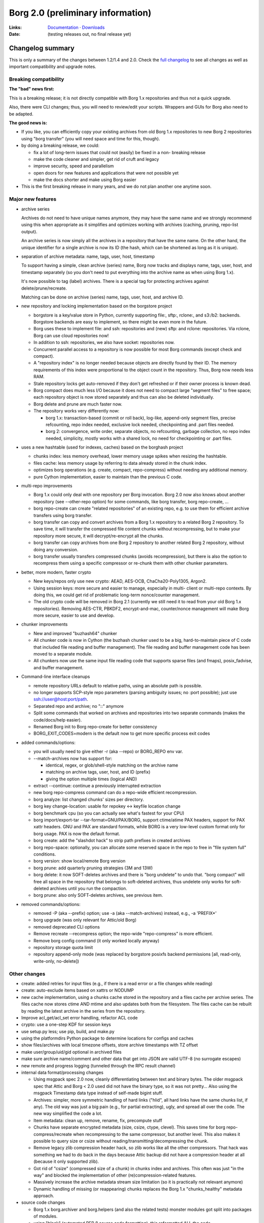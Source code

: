 Borg 2.0 (preliminary information)
==================================

:Links: `Documentation <https://borgbackup.readthedocs.io/en/master/>`_ · `Downloads <https://github.com/borgbackup/borg/releases/latest>`_
:Date: (testing releases out, no final release yet)

Changelog summary
-----------------

This is only a summary of the changes between 1.2/1.4 and 2.0.
Check the `full changelog <https://borgbackup.readthedocs.io/en/master/changes.html>`_
to see all changes as well as important compatibility and upgrade notes.

Breaking compatibility
~~~~~~~~~~~~~~~~~~~~~~

**The "bad" news first:**

This is a breaking release; it is not directly compatible with Borg 1.x repositories
and thus not a quick upgrade.

Also, there were CLI changes; thus, you will need to review/edit your scripts.
Wrappers and GUIs for Borg also need to be adapted.

**The good news is:**

- If you like, you can efficiently copy your existing archives from old Borg
  1.x repositories to new Borg 2 repositories using "borg transfer" (you will need space
  and time for this, though).
- by doing a breaking release, we could:

  - fix a lot of long-term issues that could not (easily) be fixed in a non-
    breaking release
  - make the code cleaner and simpler, get rid of cruft and legacy
  - improve security, speed and parallelism
  - open doors for new features and applications that were not possible yet
  - make the docs shorter and make using Borg easier
- This is the first breaking release in many years, and we do not plan
  another one anytime soon.

Major new features
~~~~~~~~~~~~~~~~~~

- archive series

  Archives do not need to have unique names anymore, they may have the same
  name and we strongly recommend using this when appropriate as it simplifies
  and optimizes working with archives (caching, pruning, repo-list output).

  An archive series is now simply all the archives in a repository that have
  the same name. On the other hand, the unique identifier for a single archive is now its ID
  (the hash, which can be shortened as long as it is unique).

- separation of archive metadata: name, tags, user, host, timestamp

  To support having a simple, clean archive (series) name, Borg now tracks and
  displays name, tags, user, host, and timestamp separately (so you don't need to
  put everything into the archive name as when using Borg 1.x).

  It's now possible to tag (label) archives. There is a special tag for
  protecting archives against delete/prune/recreate.

  Matching can be done on archive (series) name, tags, user, host, and archive ID.

- new repository and locking implementation based on the borgstore project

  - borgstore is a key/value store in Python, currently supporting file:, sftp:,
    rclone:, and s3:/b2: backends.
    Borgstore backends are easy to implement, so there might be even more in
    the future.
  - Borg uses these to implement file: and ssh: repositories and (new) sftp: and
    rclone: repositories. Via rclone, Borg can use cloud repositories now!
  - In addition to ssh: repositories, we also have socket: repositories now.
  - Concurrent parallel access to a repository is now possible for most Borg
    commands (except check and compact).
  - A "repository index" is no longer needed because objects are directly
    found by their ID. The memory requirements of this index were proportional to
    the object count in the repository. Thus, Borg now needs less RAM.
  - Stale repository locks get auto-removed if they don't get refreshed or if
    their owner process is known dead.
  - Borg compact does much less I/O because it does not need to compact large
    "segment files" to free space; each repository object is now stored separately
    and thus can also be deleted individually.
  - Borg delete and prune are much faster now.
  - The repository works very differently now:

    - borg 1.x: transaction-based (commit or roll back), log-like, append-only
      segment files, precise refcounting, repo index needed, exclusive lock
      needed, checkpointing and .part files needed.
    - borg 2: convergence, write order, separate objects, no refcounting,
      garbage collection, no repo index needed, simplicity, mostly works with
      a shared lock, no need for checkpointing or .part files.

- uses a new hashtable (used for indexes, caches) based on the borghash project

  - chunks index: less memory overhead, lower memory usage spikes when resizing
    the hashtable.
  - files cache: less memory usage by referring to data already stored in the
    chunk index.
  - optimizes borg operations (e.g. create, compact, repo-compress) without
    needing any additional memory.
  - pure Cython implementation, easier to maintain than the previous C code.

- multi-repo improvements

  - Borg 1.x could only deal with one repository per Borg invocation. Borg 2.0
    now also knows about another repository (see --other-repo option) for some
    commands, like borg transfer, borg repo-create, ...
  - borg repo-create can create "related repositories" of an existing repo,
    e.g. to use them for efficient archive transfers using borg transfer.
  - borg transfer can copy and convert archives from a Borg 1.x repository to a
    related Borg 2 repository. To save time, it will transfer the compressed file
    content chunks without recompressing, but to make your repository more secure,
    it will decrypt/re-encrypt all the chunks.
  - borg transfer can copy archives from one Borg 2 repository to another related
    Borg 2 repository, without doing any conversion.
  - borg transfer usually transfers compressed chunks (avoids recompression),
    but there is also the option to recompress them using a specific
    compressor or re-chunk them with other chunker parameters.

- better, more modern, faster crypto

  - New keys/repos only use new crypto: AEAD, AES-OCB, ChaCha20-Poly1305,
    Argon2.
  - Using session keys: more secure and easier to manage, especially in multi-
    client or multi-repo contexts. By doing this, we could get rid of problematic
    long-term nonce/counter management.
  - The old crypto code will be removed in Borg 2.1 (currently we still need
    it to read from your old Borg 1.x repositories). Removing AES-CTR, PBKDF2,
    encrypt-and-mac, counter/nonce management will make Borg more secure,
    easier to use and develop.

- chunker improvements

  - New and improved "buzhash64" chunker
  - All chunker code is now in Cython (the buzhash chunker used to be a big,
    hard-to-maintain piece of C code that included file reading and buffer
    management). The file reading and buffer management code has been moved
    to a separate module.
  - All chunkers now use the same input file reading code that supports
    sparse files (and fmaps), posix_fadvise, and buffer management.

- Command-line interface cleanups

  - remote repository URLs default to relative paths, using an absolute path
    is possible.
  - no longer supports SCP-style repo parameters (parsing ambiguity issues; no
    :port possible); just use ssh://user@host:port/path.
  - Separated repo and archive; no "::" anymore
  - Split some commands that worked on archives and repositories into two separate
    commands (makes the code/docs/help easier).
  - Renamed Borg init to Borg repo-create for better consistency
  - BORG_EXIT_CODES=modern is the default now to get more specific process
    exit codes

- added commands/options:

  - you will usually need to give either -r (aka --repo) or BORG_REPO env var.
  - --match-archives now has support for:

    - identical, regex, or glob/shell-style matching on the archive name
    - matching on archive tags, user, host, and ID (prefix)
    - giving the option multiple times (logical AND)
  - extract --continue: continue a previously interrupted extraction
  - new borg repo-compress command can do a repo-wide efficient recompression.
  - borg analyze: list changed chunks' sizes per directory.
  - borg key change-location: usable for repokey <-> keyfile location change
  - borg benchmark cpu (so you can actually see what's fastest for your CPU)
  - borg import/export-tar --tar-format=GNU/PAX/BORG, support ctime/atime PAX
    headers, support for PAX xattr headers. GNU and PAX are standard formats,
    while BORG is a very low-level custom format only for borg usage. PAX is
    now the default format.
  - borg create: add the "slashdot hack" to strip path prefixes in created
    archives
  - borg repo-space: optionally, you can allocate some reserved space in the
    repo to free in "file system full" conditions.
  - borg version: show local/remote Borg version
  - borg prune: add quarterly pruning strategies (3M and 13W)
  - borg delete: it now SOFT-deletes archives and there is "borg undelete"
    to undo that. "borg compact" will free all space in the repository that
    belongs to soft-deleted archives, thus undelete only works for soft-deleted
    archives until you run the compaction.
  - borg prune: also only SOFT-deletes archives, see previous item.

- removed commands/options:

  - removed -P (aka --prefix) option; use -a (aka --match-archives) instead,
    e.g., -a 'PREFIX*'
  - borg upgrade (was only relevant for Attic/old Borg)
  - removed deprecated CLI options
  - Remove recreate --recompress option; the repo-wide "repo-compress" is
    more efficient.
  - Remove borg config command (it only worked locally anyway)
  - repository storage quota limit
  - repository append-only mode (was replaced by borgstore posixfs backend
    permissions [all, read-only, write-only, no-delete])

Other changes
~~~~~~~~~~~~~

- create: added retries for input files (e.g., if there is a read error or
  a file changes while reading)
- create: auto-exclude items based on xattrs or NODUMP
- new cache implementation, using a chunks cache stored in the repository and
  a files cache per archive series. The files cache now stores ctime AND mtime
  and also updates both from the filesystem. The files cache can be rebuilt by
  reading the latest archive in the series from the repository.
- Improve acl_get/acl_set error handling, refactor ACL code
- crypto: use a one-step KDF for session keys
- use setup.py less; use pip, build, and make.py
- using the platformdirs Python package to determine locations for configs and
  caches
- show files/archives with local timezone offsets, store archive timestamps
  with TZ offset
- make user/group/uid/gid optional in archived files
- make sure archive name/comment and other data that get into JSON are valid
  UTF-8 (no surrogate escapes)
- new remote and progress logging (tunneled through the RPC result channel)
- internal data format/processing changes

  - Using msgpack spec 2.0 now, cleanly differentiating between text and
    binary bytes. The older msgpack spec that Attic and Borg < 2.0 used did not
    have the binary type, so it was not pretty...
    Also using the msgpack Timestamp data type instead of self-made bigint
    stuff.
  - Archives: simpler, more symmetric handling of hard links ("hlid", all
    hard links have the same chunks list, if any). The old way was just a big
    pain (e.g., for partial extracting), ugly, and spread all over the code.
    The new way simplified the code a lot.
  - Item metadata: clean up, remove, rename, fix, precompute stuff
  - Chunks have separate encrypted metadata (size, csize, ctype, clevel).
    This saves time for borg repo-compress/recreate when recompressing to the same
    compressor, but another level. This also makes it possible to query size or
    csize without reading/transmitting/decompressing the chunk.
  - Remove legacy zlib compression header hack, so zlib works like all the
    other compressors. That hack was something we had to do back in the days
    because Attic backup did not have a compression header at all (because it
    only supported zlib).
  - Got rid of "csize" (compressed size of a chunk) in chunks index and
    archives. This often was just "in the way" and blocked the implementation
    of other (re)compression-related features.
  - Massively increase the archive metadata stream size limitation (so it is
    practically not relevant anymore)
  - Dynamic handling of missing (or reappearing) chunks replaces the Borg 1.x
    "chunks_healthy" metadata approach.

- source code changes

  - Borg 1.x borg.archiver and borg.helpers (and also the related tests)
    monster modules got split into packages of modules.
  - using "black" (automated PEP 8 source code formatting), this reformatted
    ALL the code
  - added infrastructure so we can use "mypy" for type checking

- python, packaging and library changes

  - minimum requirement: Python 3.10
  - we unbundled all third-party code and require the respective libraries to
    be available and installed. This makes packaging easier for distribution package
    maintainers.
  - discovery is done via pkg-config or (if that does not work) BORG_*_PREFIX
    env vars.
  - our setup*.py is now much simpler; a lot moved to pyproject.toml now.
  - we had to stop supporting LibreSSL (e.g., on OpenBSD) due to their
    different API. Borg on OpenBSD now also uses OpenSSL.

- getting rid of legacy stuff

  - removed some code only needed to deal with very old Attic or Borg repositories.
    Users are expected to first upgrade to Borg 1.2 before jumping to Borg
    2.0, thus we do not have to deal with any ancient stuff anymore.
  - removed archive and manifest TAMs, using a simpler approach with typed repo
    objects.
